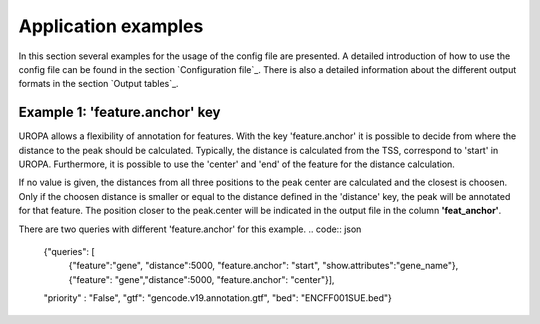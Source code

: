 Application examples
====================
In this section several examples for the usage of the config file are presented. 
A detailed introduction of how to use the config file can be found in the section `Configuration file`_.
There is also a detailed information about the different output formats in the section `Output tables`_.

Example 1: 'feature.anchor' key
-------------------------------
UROPA allows a flexibility of annotation for features. With the key 'feature.anchor' it is possible to decide from where the distance to the peak should be calculated. 
Typically, the distance is calculated from the TSS, correspond to 'start' in UROPA. Furthermore, it is possible to use the 'center' and 'end' of the feature for the distance calculation. 

If no value is given, the distances from all three positions to the peak center are calculated and the closest is choosen. Only if the choosen distance is smaller or equal to the distance defined in the 'distance' key, the peak will be annotated for that feature.                                                                                        The position closer to the peak.center will be indicated in the output file in the column **'feat_anchor'**.

There are two queries with different 'feature.anchor' for this example. 
.. code:: json

    {"queries": [ 
        {"feature":"gene", "distance":5000, "feature.anchor": "start", "show.attributes":"gene_name"},       
        {"feature": "gene","distance":5000, "feature.anchor": "center"}],
    "priority" : "False",
    "gtf": "gencode.v19.annotation.gtf",
    "bed": "ENCFF001SUE.bed"}


